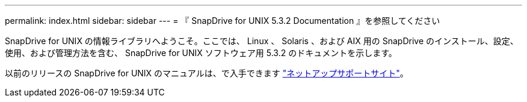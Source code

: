---
permalink: index.html 
sidebar: sidebar 
---
= 『 SnapDrive for UNIX 5.3.2 Documentation 』を参照してください


SnapDrive for UNIX の情報ライブラリへようこそ。ここでは、 Linux 、 Solaris 、および AIX 用の SnapDrive のインストール、設定、使用、および管理方法を含む、 SnapDrive for UNIX ソフトウェア用 5.3.2 のドキュメントを示します。

以前のリリースの SnapDrive for UNIX のマニュアルは、で入手できます link:https://mysupport.netapp.com/documentation/productlibrary/index.html?productID=30050["ネットアップサポートサイト"]。
